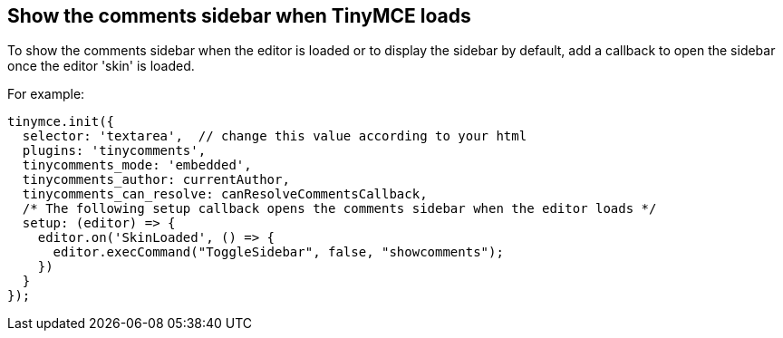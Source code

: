 == Show the comments sidebar when TinyMCE loads

To show the comments sidebar when the editor is loaded or to display the sidebar by default, add a callback to open the sidebar once the editor 'skin' is loaded.

For example:

ifeval::["{commentsMode}" == "callback"]
[source,js]
----
tinymce.init({
  selector: 'textarea',  // change this value according to your html
  plugins: 'tinycomments',
  tinycomments_mode: 'callback',
  tinycomments_create,
  tinycomments_reply,
  tinycomments_edit_comment,
  tinycomments_delete,
  tinycomments_delete_all,
  tinycomments_delete_comment,
  tinycomments_lookup,

  /* The following setup callback opens the comments sidebar when the editor loads */
  setup: (editor) => {
    editor.on('SkinLoaded', () => {
      editor.execCommand("ToggleSidebar", false, "showcomments");
    })
  }
});
----
endif::[]

ifeval::["{commentsMode}" != "callback"]
[source,js]
----
tinymce.init({
  selector: 'textarea',  // change this value according to your html
  plugins: 'tinycomments',
  tinycomments_mode: 'embedded',
  tinycomments_author: currentAuthor,
  tinycomments_can_resolve: canResolveCommentsCallback,
  /* The following setup callback opens the comments sidebar when the editor loads */
  setup: (editor) => {
    editor.on('SkinLoaded', () => {
      editor.execCommand("ToggleSidebar", false, "showcomments");
    })
  }
});
----
endif::[]
